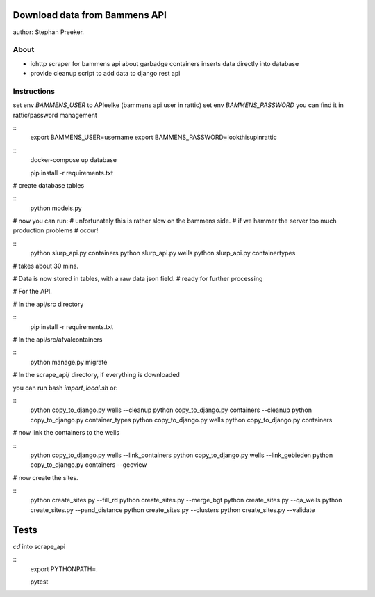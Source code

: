 Download data from Bammens API
=================================================

author: Stephan Preeker.

About
------

- iohttp scraper for bammens api about garbadge
  containers inserts data directly into database
- provide cleanup script to add data to django rest api


Instructions
------------

set env `BAMMENS_USER` to APIeelke (bammens api user in rattic)
set env `BAMMENS_PASSWORD` you can find it in rattic/password management

::
        export BAMMENS_USER=username
        export BAMMENS_PASSWORD=lookthisupinrattic

::
        docker-compose up database

        pip install -r requirements.txt

# create database tables

::
        python models.py

# now you can run:
# unfortunately this is rather slow on the bammens side.
# if we hammer the server too much production problems
# occur!

::
        python slurp_api.py containers
        python slurp_api.py wells
        python slurp_api.py containertypes

# takes about 30 mins.

# Data is now stored in tables, with a raw data json field.
# ready for further processing

# For the API.

# In the api/src directory

::
        pip install -r requirements.txt

# In the api/src/afvalcontainers

::
        python manage.py migrate


# In the scrape_api/ directory, if everything is downloaded

you can run bash `import_local.sh` or:

::
        python copy_to_django.py wells --cleanup
        python copy_to_django.py containers --cleanup
        python copy_to_django.py container_types
        python copy_to_django.py wells
        python copy_to_django.py containers

# now link the containers to the wells

::
        python copy_to_django.py wells --link_containers
        python copy_to_django.py wells --link_gebieden
        python copy_to_django.py containers --geoview

# now create the sites.

::
        python create_sites.py --fill_rd
        python create_sites.py --merge_bgt
        python create_sites.py --qa_wells
        python create_sites.py --pand_distance
        python create_sites.py --clusters
        python create_sites.py --validate


Tests
======

`cd` into scrape_api

::
        export PYTHONPATH=.

        pytest
